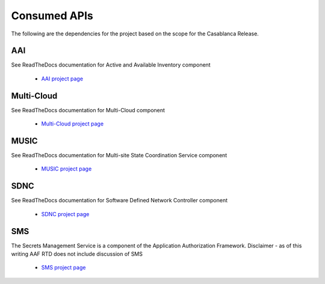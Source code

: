 .. This work is licensed under a Creative Commons Attribution 4.0 International License.

Consumed APIs
=============================================
The following are the dependencies for the project based on the scope for the Casablanca Release. 

AAI
--------------------------------------------
See ReadTheDocs documentation for Active and Available Inventory component

 	- `AAI project page <https://onap.readthedocs.io/en/beijing/submodules/aai/aai-common.git/docs/index.html>`_

Multi-Cloud
--------------------------------------------
See ReadTheDocs documentation for Multi-Cloud component

 	- `Multi-Cloud project page <https://onap.readthedocs.io/en/beijing/submodules/multicloud/framework.git/docs/index.html>`_

MUSIC
--------------------------------------------
See ReadTheDocs documentation for Multi-site State Coordination Service  component

 	- `MUSIC project page <https://onap.readthedocs.io/en/beijing/submodules/music.git/docs/index.html>`_

SDNC
--------------------------------------------
See ReadTheDocs documentation for Software Defined Network Controller component

 	- `SDNC project page <https://onap.readthedocs.io/en/beijing/submodules/sdnc/oam.git/docs/index.html>`_

SMS
--------------------------------------------
The Secrets Management Service is a component of the Application Authorization Framework. Disclaimer - 
as of this writing AAF RTD does not include discussion of SMS

 	- `SMS project page <https://onap.readthedocs.io/en/beijing/submodules/aaf/authz.git/docs/index.html>`_
